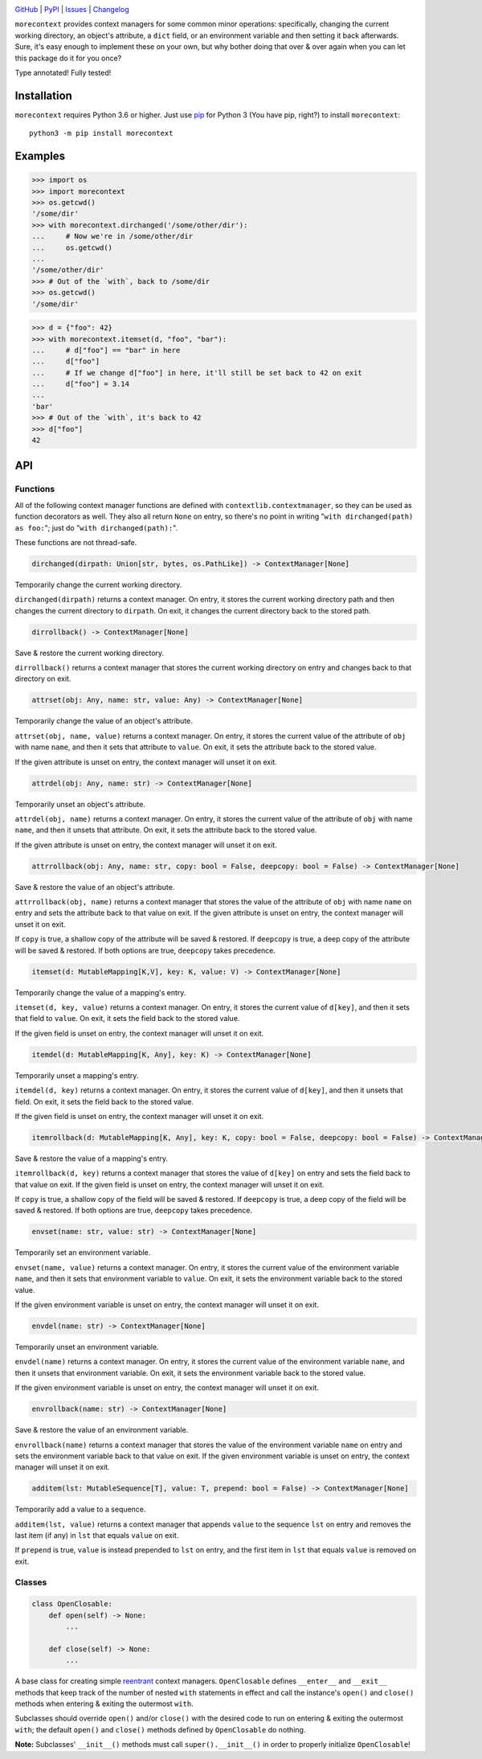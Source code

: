 .. image:: http://www.repostatus.org/badges/latest/active.svg
    :target: http://www.repostatus.org/#active
    :alt: Project Status: Active — The project has reached a stable, usable
          state and is being actively developed.

.. image:: https://github.com/jwodder/morecontext/workflows/Test/badge.svg?branch=master
    :target: https://github.com/jwodder/morecontext/actions?workflow=Test
    :alt: CI Status

.. image:: https://codecov.io/gh/jwodder/morecontext/branch/master/graph/badge.svg
    :target: https://codecov.io/gh/jwodder/morecontext

.. image:: https://img.shields.io/pypi/pyversions/morecontext.svg
    :target: https://pypi.org/project/morecontext/

.. image:: https://img.shields.io/github/license/jwodder/morecontext.svg
    :target: https://opensource.org/licenses/MIT
    :alt: MIT License

`GitHub <https://github.com/jwodder/morecontext>`_
| `PyPI <https://pypi.org/project/morecontext/>`_
| `Issues <https://github.com/jwodder/morecontext/issues>`_
| `Changelog <https://github.com/jwodder/morecontext/blob/master/CHANGELOG.md>`_

``morecontext`` provides context managers for some common minor operations:
specifically, changing the current working directory, an object's attribute, a
``dict`` field, or an environment variable and then setting it back afterwards.
Sure, it's easy enough to implement these on your own, but why bother doing
that over & over again when you can let this package do it for you once?

Type annotated!  Fully tested!


Installation
============
``morecontext`` requires Python 3.6 or higher.  Just use `pip
<https://pip.pypa.io>`_ for Python 3 (You have pip, right?) to install
``morecontext``::

    python3 -m pip install morecontext


Examples
========

>>> import os
>>> import morecontext
>>> os.getcwd()
'/some/dir'
>>> with morecontext.dirchanged('/some/other/dir'):
...     # Now we're in /some/other/dir
...     os.getcwd()
...
'/some/other/dir'
>>> # Out of the `with`, back to /some/dir
>>> os.getcwd()
'/some/dir'

>>> d = {"foo": 42}
>>> with morecontext.itemset(d, "foo", "bar"):
...     # d["foo"] == "bar" in here
...     d["foo"]
...     # If we change d["foo"] in here, it'll still be set back to 42 on exit
...     d["foo"] = 3.14
...
'bar'
>>> # Out of the `with`, it's back to 42
>>> d["foo"]
42


API
===

Functions
---------

All of the following context manager functions are defined with
``contextlib.contextmanager``, so they can be used as function decorators as
well.  They also all return ``None`` on entry, so there's no point in writing
"``with dirchanged(path) as foo:``"; just do "``with dirchanged(path):``".

These functions are not thread-safe.

.. code:: python

    dirchanged(dirpath: Union[str, bytes, os.PathLike]) -> ContextManager[None]

Temporarily change the current working directory.

``dirchanged(dirpath)`` returns a context manager.  On entry, it stores the
current working directory path and then changes the current directory to
``dirpath``.  On exit, it changes the current directory back to the stored
path.

.. code:: python

    dirrollback() -> ContextManager[None]

Save & restore the current working directory.

``dirrollback()`` returns a context manager that stores the current working
directory on entry and changes back to that directory on exit.

.. code:: python

    attrset(obj: Any, name: str, value: Any) -> ContextManager[None]

Temporarily change the value of an object's attribute.

``attrset(obj, name, value)`` returns a context manager.  On entry, it stores
the current value of the attribute of ``obj`` with name ``name``, and then it
sets that attribute to ``value``.  On exit, it sets the attribute back to the
stored value.

If the given attribute is unset on entry, the context manager will unset it on
exit.

.. code:: python

    attrdel(obj: Any, name: str) -> ContextManager[None]

Temporarily unset an object's attribute.

``attrdel(obj, name)`` returns a context manager.  On entry, it stores the
current value of the attribute of ``obj`` with name ``name``, and then it
unsets that attribute.  On exit, it sets the attribute back to the stored
value.

If the given attribute is unset on entry, the context manager will unset it on
exit.

.. code:: python

    attrrollback(obj: Any, name: str, copy: bool = False, deepcopy: bool = False) -> ContextManager[None]

Save & restore the value of an object's attribute.

``attrrollback(obj, name)`` returns a context manager that stores the value of
the attribute of ``obj`` with name ``name`` on entry and sets the attribute
back to that value on exit.  If the given attribute is unset on entry, the
context manager will unset it on exit.

If ``copy`` is true, a shallow copy of the attribute will be saved & restored.
If ``deepcopy`` is true, a deep copy of the attribute will be saved & restored.
If both options are true, ``deepcopy`` takes precedence.

.. code:: python

    itemset(d: MutableMapping[K,V], key: K, value: V) -> ContextManager[None]

Temporarily change the value of a mapping's entry.

``itemset(d, key, value)`` returns a context manager.  On entry, it stores the
current value of ``d[key]``, and then it sets that field to ``value``.  On
exit, it sets the field back to the stored value.

If the given field is unset on entry, the context manager will unset it on
exit.

.. code:: python

    itemdel(d: MutableMapping[K, Any], key: K) -> ContextManager[None]

Temporarily unset a mapping's entry.

``itemdel(d, key)`` returns a context manager.  On entry, it stores the current
value of ``d[key]``, and then it unsets that field.  On exit, it sets the field
back to the stored value.

If the given field is unset on entry, the context manager will unset it on
exit.

.. code:: python

    itemrollback(d: MutableMapping[K, Any], key: K, copy: bool = False, deepcopy: bool = False) -> ContextManager[None]

Save & restore the value of a mapping's entry.

``itemrollback(d, key)`` returns a context manager that stores the value of
``d[key]`` on entry and sets the field back to that value on exit.  If the
given field is unset on entry, the context manager will unset it on exit.

If ``copy`` is true, a shallow copy of the field will be saved & restored.  If
``deepcopy`` is true, a deep copy of the field will be saved & restored.  If
both options are true, ``deepcopy`` takes precedence.

.. code:: python

    envset(name: str, value: str) -> ContextManager[None]

Temporarily set an environment variable.

``envset(name, value)`` returns a context manager.  On entry, it stores the
current value of the environment variable ``name``, and then it sets that
environment variable to ``value``.  On exit, it sets the environment variable
back to the stored value.

If the given environment variable is unset on entry, the context manager will
unset it on exit.

.. code:: python

    envdel(name: str) -> ContextManager[None]

Temporarily unset an environment variable.

``envdel(name)`` returns a context manager.  On entry, it stores the current
value of the environment variable ``name``, and then it unsets that environment
variable.  On exit, it sets the environment variable back to the stored value.

If the given environment variable is unset on entry, the context manager will
unset it on exit.

.. code:: python

    envrollback(name: str) -> ContextManager[None]

Save & restore the value of an environment variable.

``envrollback(name)`` returns a context manager that stores the value of the
environment variable ``name`` on entry and sets the environment variable back
to that value on exit.  If the given environment variable is unset on entry,
the context manager will unset it on exit.

.. code:: python

    additem(lst: MutableSequence[T], value: T, prepend: bool = False) -> ContextManager[None]

Temporarily add a value to a sequence.

``additem(lst, value)`` returns a context manager that appends ``value`` to the
sequence ``lst`` on entry and removes the last item (if any) in ``lst`` that
equals ``value`` on exit.

If ``prepend`` is true, ``value`` is instead prepended to ``lst`` on entry, and
the first item in ``lst`` that equals ``value`` is removed on exit.


Classes
-------

.. code:: python

    class OpenClosable:
        def open(self) -> None:
            ...

        def close(self) -> None:
            ...

A base class for creating simple reentrant_ context managers.  ``OpenClosable``
defines ``__enter__`` and ``__exit__`` methods that keep track of the number of
nested ``with`` statements in effect and call the instance's ``open()`` and
``close()`` methods when entering & exiting the outermost ``with``.

Subclasses should override ``open()`` and/or ``close()`` with the desired
code to run on entering & exiting the outermost ``with``; the default
``open()`` and ``close()`` methods defined by ``OpenClosable`` do nothing.

**Note:** Subclasses' ``__init__()`` methods must call ``super().__init__()``
in order to properly initialize ``OpenClosable``!

.. _reentrant: https://docs.python.org/3/library/contextlib.html#reentrant-cms
